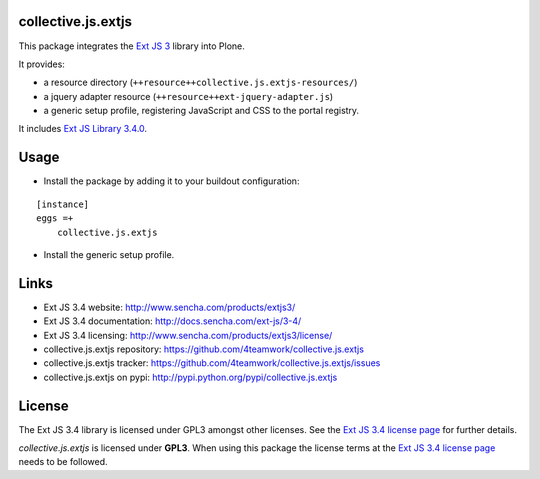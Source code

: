 collective.js.extjs
===================

This package integrates the `Ext JS 3`_ library into Plone.

It provides:

- a resource directory (``++resource++collective.js.extjs-resources/``)
- a jquery adapter resource (``++resource++ext-jquery-adapter.js``)
- a generic setup profile, registering JavaScript and CSS to the portal registry.

It includes `Ext JS Library 3.4.0 <http://docs.sencha.com/ext-js/3-4/>`_.


Usage
=====

- Install the package by adding it to your buildout configuration:

::

    [instance]
    eggs =+
        collective.js.extjs

- Install the generic setup profile.


Links
=====

- Ext JS 3.4 website: http://www.sencha.com/products/extjs3/
- Ext JS 3.4 documentation: http://docs.sencha.com/ext-js/3-4/
- Ext JS 3.4 licensing: http://www.sencha.com/products/extjs3/license/
- collective.js.extjs repository: https://github.com/4teamwork/collective.js.extjs
- collective.js.extjs tracker: https://github.com/4teamwork/collective.js.extjs/issues
- collective.js.extjs on pypi: http://pypi.python.org/pypi/collective.js.extjs


License
=======

The Ext JS 3.4 library is licensed under GPL3 amongst other licenses.
See the `Ext JS 3.4 license page`_ for further details.

`collective.js.extjs` is licensed under **GPL3**. When using this package the
license terms at the `Ext JS 3.4 license page`_ needs to be followed.


.. _Ext JS 3: http://www.sencha.com/products/extjs3/
.. _Ext JS 3.4 license page: http://www.sencha.com/products/extjs3/license/
